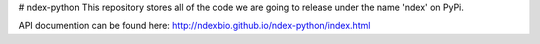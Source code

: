 # ndex-python
This repository stores all of the code we are going to release under the name 'ndex' on PyPi.

API documention can be found here: http://ndexbio.github.io/ndex-python/index.html


